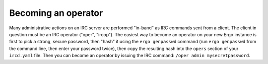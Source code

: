 ********************
Becoming an operator
********************

Many administrative actions on an IRC server are performed "in-band" as
IRC commands sent from a client. The client in question must be an IRC
operator ("oper", "ircop"). The easiest way to become an operator on
your new Ergo instance is first to pick a strong, secure password, then
"hash" it using the ``ergo genpasswd`` command (run ``ergo genpasswd``
from the command line, then enter your password twice), then copy the
resulting hash into the ``opers`` section of your ``ircd.yaml`` file.
Then you can become an operator by issuing the IRC command:
``/oper admin mysecretpassword``.